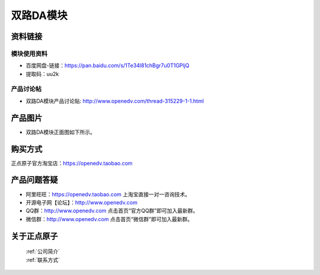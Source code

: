 .. 正点原子产品资料汇总, created by 2020-03-19 正点原子-alientek 

双路DA模块
============================================



资料链接
------------

模块使用资料
^^^^^^^^^^

- 百度网盘-链接：https://pan.baidu.com/s/1Te34l81chBgr7u0T1GPljQ 
- 提取码：uu2k

  
产品讨论帖
^^^^^^^^^^

- 双路DA模块产品讨论贴: http://www.openedv.com/thread-315229-1-1.html

产品图片
--------


- 双路DA模块正面图如下所示。

.. _pic_major_DSC_0369:

.. figure:: media/DSC_0369.png




购买方式
-------- 

正点原子官方淘宝店：https://openedv.taobao.com 




产品问题答疑
------------

- 阿里旺旺：https://openedv.taobao.com 上淘宝直接一对一咨询技术。  
- 开源电子网【论坛】：http://www.openedv.com 
- QQ群：http://www.openedv.com   点击首页“官方QQ群”即可加入最新群。 
- 微信群：http://www.openedv.com 点击首页“微信群”即可加入最新群。
  


关于正点原子  
-----------------

 | :ref:`公司简介` 
 | :ref:`联系方式`


